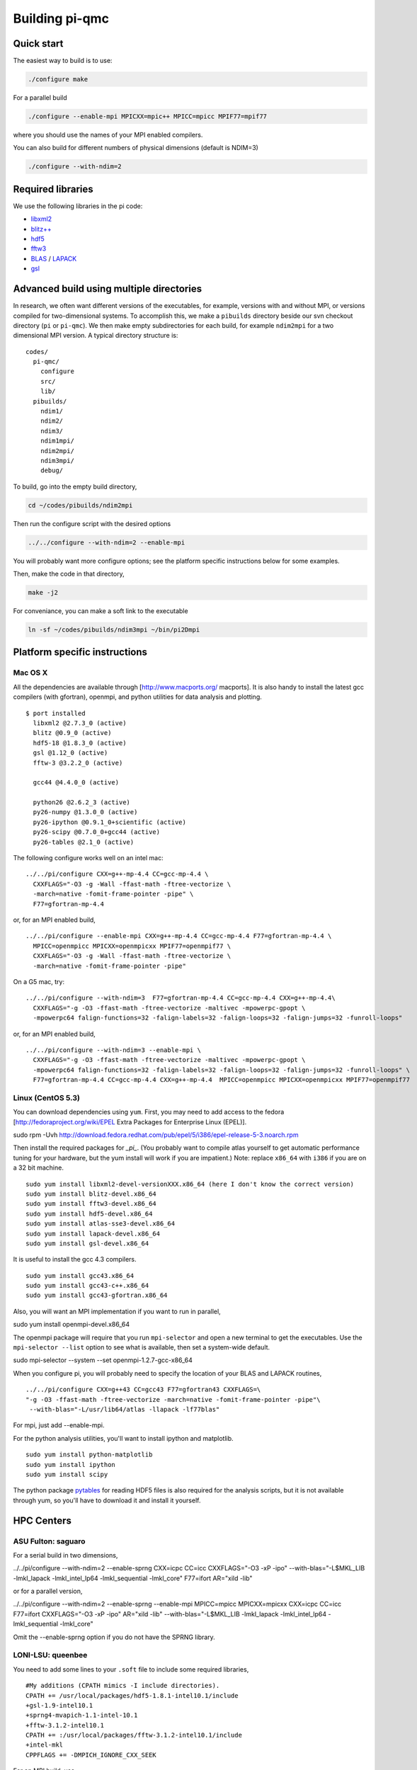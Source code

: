 Building pi-qmc
===============

Quick start
-----------

The easiest way to build is to use:

.. code-block:: bash

   ./configure make

For a parallel build

.. code-block:: bash

  ./configure --enable-mpi MPICXX=mpic++ MPICC=mpicc MPIF77=mpif77

where you should use the names of your MPI enabled compilers.

You can also build for different numbers of physical dimensions (default is NDIM=3)

.. code-block:: bash

  ./configure --with-ndim=2

Required libraries
------------------

We use the following libraries in the pi code:

*   `libxml2`_

*   `blitz++`_

*   `hdf5`_

*   `fftw3`_

*   `BLAS`_ / `LAPACK`_

*   `gsl`_

Advanced build using multiple directories
-----------------------------------------

In research, we often want different versions of the executables, for example, versions with and
without MPI, or versions compiled for two-dimensional systems. To accomplish this, we make a
``pibuilds`` directory beside our svn checkout directory (``pi`` or ``pi-qmc``). We then make empty
subdirectories for each build, for example ``ndim2mpi`` for a two dimensional MPI version. A typical
directory structure is:

::

    codes/
      pi-qmc/
        configure
        src/
        lib/
      pibuilds/
        ndim1/
        ndim2/
        ndim3/
        ndim1mpi/
        ndim2mpi/
        ndim3mpi/
        debug/

..


To build, go into the empty build directory,

.. code-block:: bash

   cd ~/codes/pibuilds/ndim2mpi

Then run the configure script with the desired options

.. code-block:: bash

   ../../configure --with-ndim=2 --enable-mpi

You will probably want more configure options; see the platform specific instructions below for some
examples.

Then, make the code in that directory,

.. code-block:: bash

   make -j2

For conveniance, you can make a soft link to the executable

.. code-block:: bash

    ln -sf ~/codes/pibuilds/ndim3mpi ~/bin/pi2Dmpi

Platform specific instructions
------------------------------

Mac OS X
````````

All the dependencies are available through [http://www.macports.org/ macports]. It is also handy to
install the latest gcc compilers (with gfortran), openmpi, and python utilities for data analysis and
plotting.

::

    $ port installed
      libxml2 @2.7.3_0 (active)
      blitz @0.9_0 (active)
      hdf5-18 @1.8.3_0 (active)
      gsl @1.12_0 (active)
      fftw-3 @3.2.2_0 (active)
    
      gcc44 @4.4.0_0 (active)
    
      python26 @2.6.2_3 (active)
      py26-numpy @1.3.0_0 (active)
      py26-ipython @0.9.1_0+scientific (active)
      py26-scipy @0.7.0_0+gcc44 (active)
      py26-tables @2.1_0 (active)

..



The following configure works well on an intel mac:

::

    ../../pi/configure CXX=g++-mp-4.4 CC=gcc-mp-4.4 \
      CXXFLAGS="-O3 -g -Wall -ffast-math -ftree-vectorize \
      -march=native -fomit-frame-pointer -pipe" \ 
      F77=gfortran-mp-4.4

..



or, for an MPI enabled build,

::

    ../../pi/configure --enable-mpi CXX=g++-mp-4.4 CC=gcc-mp-4.4 F77=gfortran-mp-4.4 \
      MPICC=openmpicc MPICXX=openmpicxx MPIF77=openmpif77 \
      CXXFLAGS="-O3 -g -Wall -ffast-math -ftree-vectorize \
      -march=native -fomit-frame-pointer -pipe"

..



On a G5 mac, try:

::

    ../../pi/configure --with-ndim=3  F77=gfortran-mp-4.4 CC=gcc-mp-4.4 CXX=g++-mp-4.4\
      CXXFLAGS="-g -O3 -ffast-math -ftree-vectorize -maltivec -mpowerpc-gpopt \
      -mpowerpc64 falign-functions=32 -falign-labels=32 -falign-loops=32 -falign-jumps=32 -funroll-loops"

..



or, for an MPI enabled build,

::

    ../../pi/configure --with-ndim=3 --enable-mpi \
      CXXFLAGS="-g -O3 -ffast-math -ftree-vectorize -maltivec -mpowerpc-gpopt \
      -mpowerpc64 falign-functions=32 -falign-labels=32 -falign-loops=32 -falign-jumps=32 -funroll-loops" \
      F77=gfortran-mp-4.4 CC=gcc-mp-4.4 CXX=g++-mp-4.4  MPICC=openmpicc MPICXX=openmpicxx MPIF77=openmpif77

..



Linux (CentOS 5.3)
``````````````````

You can download dependencies using ``yum``. First, you may need to add access to the fedora
[http://fedoraproject.org/wiki/EPEL Extra Packages for Enterprise Linux (EPEL)].

sudo rpm -Uvh http://download.fedora.redhat.com/pub/epel/5/i386/epel-release-5-3.noarch.rpm

Then install the required packages for *_pi_*. (You probably want to compile atlas yourself to get
automatic performance tuning for your hardware, but the yum install will work if you are impatient.)
Note: replace ``x86_64`` with ``i386`` if you are on a 32 bit machine.

::

    sudo yum install libxml2-devel-versionXXX.x86_64 (here I don't know the correct version)
    sudo yum install blitz-devel.x86_64
    sudo yum install fftw3-devel.x86_64
    sudo yum install hdf5-devel.x86_64
    sudo yum install atlas-sse3-devel.x86_64
    sudo yum install lapack-devel.x86_64
    sudo yum install gsl-devel.x86_64

..



It is useful to install the gcc 4.3 compilers.

::

    sudo yum install gcc43.x86_64
    sudo yum install gcc43-c++.x86_64
    sudo yum install gcc43-gfortran.x86_64

..



Also, you will want an MPI implementation if you want to run in parallel,

sudo yum install openmpi-devel.x86_64

The openmpi package will require that you run ``mpi-selector`` and open a new terminal to get the
executables. Use the ``mpi-selector --list`` option to see what is available, then set a system-wide
default.

sudo mpi-selector --system --set openmpi-1.2.7-gcc-x86_64

When you configure pi, you will probably need to specify the location of your BLAS and LAPACK routines,

::

    ../../pi/configure CXX=g++43 CC=gcc43 F77=gfortran43 CXXFLAGS=\
    "-g -O3 -ffast-math -ftree-vectorize -march=native -fomit-frame-pointer -pipe"\
     --with-blas="-L/usr/lib64/atlas -llapack -lf77blas"

..



For mpi, just add --enable-mpi.

For the python analysis utilities, you'll want to install ipython and matplotlib.

::

    sudo yum install python-matplotlib
    sudo yum install ipython
    sudo yum install scipy

..


The python package `pytables`_ for reading HDF5 files is also required for the analysis scripts, but it
is not available through yum, so you'll have to download it and install it yourself.

HPC Centers
-----------

ASU Fulton: saguaro
```````````````````

For a serial build in two dimensions,

../../pi/configure --with-ndim=2 --enable-sprng CXX=icpc CC=icc CXXFLAGS="-O3 -xP -ipo" \
--with-blas="-L$MKL_LIB -lmkl_lapack -lmkl_intel_lp64 -lmkl_sequential -lmkl_core" \ F77=ifort AR="xild
-lib"

or for a parallel version,

../../pi/configure --with-ndim=2 --enable-sprng --enable-mpi MPICC=mpicc MPICXX=mpicxx \ CXX=icpc
CC=icc F77=ifort CXXFLAGS="-O3 -xP -ipo" AR="xild -lib" \ --with-blas="-L$MKL_LIB -lmkl_lapack
-lmkl_intel_lp64 -lmkl_sequential -lmkl_core"

Omit the --enable-sprng option if you do not have the SPRNG library.

LONI-LSU: queenbee
``````````````````

You need to add some lines to your ``.soft`` file to include some required libraries,

::

    #My additions (CPATH mimics -I include directories).
    CPATH += /usr/local/packages/hdf5-1.8.1-intel10.1/include
    +gsl-1.9-intel10.1
    +sprng4-mvapich-1.1-intel-10.1
    +fftw-3.1.2-intel10.1
    CPATH += :/usr/local/packages/fftw-3.1.2-intel10.1/include
    +intel-mkl
    CPPFLAGS += -DMPICH_IGNORE_CXX_SEEK

..



For an MPI build, use,

::

    ../../pi/configure --with-ndim=3 --enable-mpi MPICC=mpicc MPICXX=mpicxx \
      CXX=icpc CC=icc F77=ifort AR="xild -lib" CXXFLAGS="-O3 -xP -ipo" \
      --with-blas="-lmkl_lapack -lmkl_intel_lp64 -lmkl_sequential -lmkl_core"

..



NCSA: abe
`````````

You need to add some lines to your ``.soft`` file to include some required libraries,

::

    #My additions (CPATH mimics -I include directories).
    +libxml2-2.6.29
    +libxml2
    +intel-mkl
    +gsl-intel
    +hdf5-1.8.2
    CPATH += :/usr/apps/hdf/hdf5/v182/include
    LD_LIBRARY_PATH += /usr/apps/hdf/szip/lib
    +fftw-3.1-intel
    LD_LIBRARY_PATH += /usr/apps/math/fftw/fftw-3.1.2/intel10/lib
    CPATH += :/usr/apps/math/fftw/fftw-3.1.2/intel10/include
    +intel-mkl
    CPPFLAGS = "${CPPFLAGS} -DMPICH_IGNORE_CXX_SEEK"
    Also have blitz installed locally with --prefix=(your dir choice)

..



For an MPI build, use,

../../pi/configure --with-ndim=3 --enable-mpi MPICC=mpicc MPICXX=mpicxx CXX=icpc CC=icc \ CXXFLAGS="-O3
-xP -ipo" LDFLAGS="-lsz" \ --with-blas="-lmkl_lapack -lmkl_intel_lp64 -lmkl_sequential -lmkl_core"
F77=ifort AR="xild -lib"

TACC: Ranger
````````````

Cornell CNF: nanolab
````````````````````

The svn client wasn't working for me, so I built one in my ~/packages/bin directory. You need to
specify the most recent C++ and Fortran compilers by including the following in your .bash_profile,

::

    # Version 10 compilers
    source /opt/intel/cc/10.1.017/bin/iccvars.sh
    source /opt/intel/fc/10.1.017/bin/ifortvars.shsource /opt/intel/idb/10.1.017/bin/idbvars.sh
    source /opt/intel/mkl/10.0.4.023/tools/environment/mklvars32.sh

..



Also, make sure that ``/usr/lam-7.4.1_intelv10/bin`` is in your path to get the correct MPI compilers.

You need to build blitz (again, in my ~/packages directory). For a serial pi build,

::

    ../../pi/configure --with-ndim=3 CXX=icpc CC=icc CXXFLAGS="-O3 -ipo" \
    --with-blas="-Wl,-rpath,$MKLROOT/lib/32 -L/opt$MKLROOT/lib/32 -lmkl_intel \
    -lmkl_sequential -lmkl_core -lpthread -lm" F77=ifort AR="xild -lib"

..



::

    ../../pi/configure --with-ndim=3 CXX=icpc CC=icc CXXFLAGS="-O3 -ipo" \
    --with-blas="-Wl,-rpath,$MKLROOT/lib/32 -L$MKLROOT/lib/32 -lmkl_intel \
    -lmkl_sequential -lmkl_core -lpthread -lm" F77=ifort AR="xild -lib" \
    --enable-mpi MPICXX=mpic++ MPICC=mpicc MPIF77=mpif77

..



.. _`pytables`:
    http://www.pytables.org/

.. _`hdf5`:
    http://www.hdfgroup.org/

.. _`libxml2`:
    http://xmlsoft.org/

.. _`fftw3`:
    http://www.fftw.org/

.. _`blitz++`:
    http://sourceforge.net/projects/blitz/

.. _`gsl`:
    http://www.gnu.org/software/gsl/

.. _`BLAS`:
    http://www.netlib.org/blas/

.. _`LAPACK`:
    http://www.netlib.org/lapack/


.. _`contents`:
    index.xhtml
